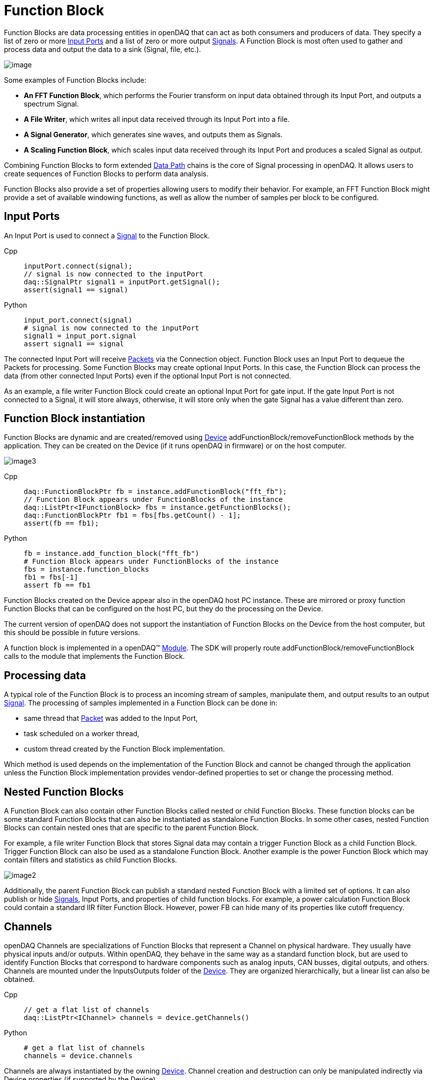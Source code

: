 = Function Block

Function Blocks are data processing entities in openDAQ that can act as both consumers and producers of data.
They specify a list of zero or more <<Input Ports>> and a list of zero
or more output xref:background_info:signals.adoc[Signals]. A Function Block is most often used to gather and
process data and output the data to a sink (Signal, file, etc.).

image::functionblocks1.svg[image,align="center"]

Some examples of Function Blocks include:

* *An FFT Function Block*, which performs the Fourier transform on input data obtained through its Input Port, and outputs a spectrum Signal.
* *A File Writer*, which writes all input data received through its Input Port into a file.
* *A Signal Generator*, which generates sine waves, and outputs them as Signals.

[#scaling_fb]
* *A Scaling Function Block*, which scales input data received through its Input Port and produces a scaled Signal as output.

Combining Function Blocks to form extended xref:background_info:data_path.adoc[Data Path] chains is the core 
of Signal processing in openDAQ. It allows users to create sequences of Function Blocks to perform data analysis.

Function Blocks also provide a set of properties allowing users to modify their behavior. For example,
an FFT Function Block might provide a set of available windowing functions, as well as allow the number of
samples per block to be configured.

[#input_port]
== Input Ports

An Input Port is used to connect a xref:background_info:signals.adoc[Signal] 
to the Function Block. 

[tabs]
====
Cpp::
+
[source,cpp]
----
inputPort.connect(signal);
// signal is now connected to the inputPort
daq::SignalPtr signal1 = inputPort.getSignal();
assert(signal1 == signal)
----
Python::
+
[source,python]
----
input_port.connect(signal)
# signal is now connected to the inputPort
signal1 = input_port.signal
assert signal1 == signal
----
====

The connected Input Port will receive xref:background_info:packets.adoc[Packets] via 
the Connection object. Function Block uses an Input Port to dequeue the Packets for processing. 
Some Function Blocks may create optional Input Ports. In this case, the Function Block can process the data 
(from other connected Input Ports) even if the optional Input Port is not connected. 

As an example, a file writer Function Block could create an optional Input Port for gate input. If the gate Input Port
is not connected to a Signal, it will store always, otherwise, it will store only when the 
gate Signal has a value different than zero.

== Function Block instantiation

Function Blocks are dynamic and are created/removed using xref:background_info:device.adoc[Device] addFunctionBlock/removeFunctionBlock 
methods by the application. They can be created on the Device (if it runs openDAQ in firmware) or on the host
computer. 

image::functionblocks3.svg[image3,align="center"]

[tabs]
====
Cpp::
+
[source,cpp]
----
daq::FunctionBlockPtr fb = instance.addFunctionBlock("fft_fb");
// Function Block appears under FunctionBlocks of the instance
daq::ListPtr<IFunctionBlock> fbs = instance.getFunctionBlocks();
daq::FunctionBlockPtr fb1 = fbs[fbs.getCount() - 1];
assert(fb == fb1);
----
Python::
+
[source,python]
----
fb = instance.add_function_block("fft_fb")
# Function Block appears under FunctionBlocks of the instance
fbs = instance.function_blocks
fb1 = fbs[-1]
assert fb == fb1
----
====

Function Blocks created on the Device appear also in the openDAQ host PC instance. 
These are mirrored or proxy function Function Blocks that can be configured on the host PC, but they do the processing 
on the Device.

The current version of openDAQ does not support the instantiation of Function Blocks on the Device from the host computer,
but this should be possible in future versions.

A function block is implemented in a openDAQ(TM) xref:background_info:modules.adoc[Module]. The SDK will properly
route addFunctionBlock/removeFunctionBlock calls to the module that implements the Function Block.

== Processing data

A typical role of the Function Block is to process an incoming stream of samples, manipulate them, and output results to
an output xref:background_info:signals.adoc[Signal]. The processing of samples implemented in a Function Block can be done in:

 * same thread that xref:background_info:packets.adoc[Packet] was added to the Input Port,
 * task scheduled on a worker thread,
 * custom thread created by the Function Block implementation.
 
Which method is used depends on the implementation of the Function Block and cannot be changed through the application
unless the Function Block implementation provides vendor-defined properties to set or change the processing method.

== Nested Function Blocks

A Function Block can also contain other Function Blocks called nested or child Function Blocks. These function 
blocks can be some standard Function Blocks that can also be instantiated as standalone Function Blocks. In some
other cases, nested Function Blocks can contain nested ones that are specific to the parent Function Block.

For example, a file writer Function Block that stores Signal data may contain a trigger Function Block as a child 
Function Block. Trigger Function Block can also be used as a standalone Function Block. Another example is
the power Function Block which may contain filters and statistics as child Function Blocks.

image::functionblocks2.svg[image2,align="center"]

Additionally, the parent Function Block can publish a standard nested Function Block with a limited set of options.
It can also publish or hide xref:background_info:signals.adoc[Signals], Input Ports, and properties of child function 
blocks. For example, a power calculation Function Block could contain a standard IIR filter Function Block. However, 
power FB can hide many of its properties like cutoff frequency.

[#channel]
== Channels

openDAQ Channels are specializations of Function Blocks that represent a Channel on physical hardware. They
usually have physical inputs and/or outputs. Within openDAQ, they behave in the same way as a standard function 
block, but are used to identify Function Blocks that correspond to hardware components such as analog inputs, 
CAN busses, digital outputs, and others. Channels are mounted under the InputsOutputs folder of the xref:background_info:device.adoc[Device]. 
They are organized hierarchically, but a linear list can also be obtained.

[tabs]
====
Cpp::
+
[source,cpp]
----
// get a flat list of channels
daq::ListPtr<IChannel> channels = device.getChannels()
----
Python::
+
[source,python]
----
# get a flat list of channels
channels = device.channels
----
====

Channels are always instantiated by the owning xref:background_info:device.adoc[Device]. Channel creation and 
destruction can only be manipulated indirectly via Device properties (if supported by the Device).